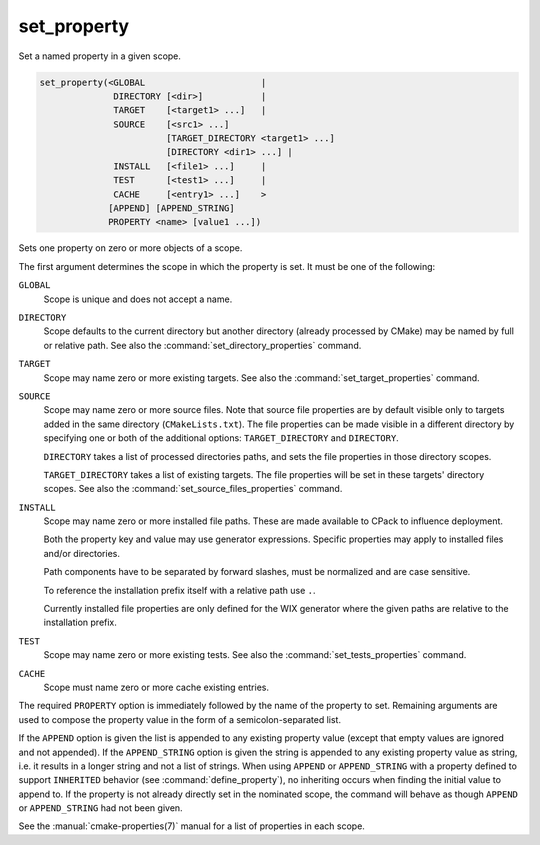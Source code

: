 set_property
------------

Set a named property in a given scope.

.. code-block:: cmake

  set_property(<GLOBAL                      |
                DIRECTORY [<dir>]           |
                TARGET    [<target1> ...]   |
                SOURCE    [<src1> ...]
                          [TARGET_DIRECTORY <target1> ...]
                          [DIRECTORY <dir1> ...] |
                INSTALL   [<file1> ...]     |
                TEST      [<test1> ...]     |
                CACHE     [<entry1> ...]    >
               [APPEND] [APPEND_STRING]
               PROPERTY <name> [value1 ...])

Sets one property on zero or more objects of a scope.

The first argument determines the scope in which the property is set.
It must be one of the following:

``GLOBAL``
  Scope is unique and does not accept a name.

``DIRECTORY``
  Scope defaults to the current directory but another directory
  (already processed by CMake) may be named by full or relative path.
  See also the :command:`set_directory_properties` command.

``TARGET``
  Scope may name zero or more existing targets.
  See also the :command:`set_target_properties` command.

``SOURCE``
  Scope may name zero or more source files.  Note that source
  file properties are by default visible only to targets added in the same
  directory (``CMakeLists.txt``).
  The file properties can be made visible in a different directory by specifying
  one or both of the additional options: ``TARGET_DIRECTORY`` and ``DIRECTORY``.

  ``DIRECTORY`` takes a list of processed directories paths, and sets the file
  properties in those directory scopes.

  ``TARGET_DIRECTORY`` takes a list of existing targets. The file
  properties will be set in these targets' directory scopes.
  See also the :command:`set_source_files_properties` command.

``INSTALL``
  Scope may name zero or more installed file paths.
  These are made available to CPack to influence deployment.

  Both the property key and value may use generator expressions.
  Specific properties may apply to installed files and/or directories.

  Path components have to be separated by forward slashes,
  must be normalized and are case sensitive.

  To reference the installation prefix itself with a relative path use ``.``.

  Currently installed file properties are only defined for
  the WIX generator where the given paths are relative
  to the installation prefix.

``TEST``
  Scope may name zero or more existing tests.
  See also the :command:`set_tests_properties` command.

``CACHE``
  Scope must name zero or more cache existing entries.

The required ``PROPERTY`` option is immediately followed by the name of
the property to set.  Remaining arguments are used to compose the
property value in the form of a semicolon-separated list.

If the ``APPEND`` option is given the list is appended to any existing
property value (except that empty values are ignored and not appended).
If the ``APPEND_STRING`` option is given the string is
appended to any existing property value as string, i.e. it results in a
longer string and not a list of strings.  When using ``APPEND`` or
``APPEND_STRING`` with a property defined to support ``INHERITED``
behavior (see :command:`define_property`), no inheriting occurs when
finding the initial value to append to.  If the property is not already
directly set in the nominated scope, the command will behave as though
``APPEND`` or ``APPEND_STRING`` had not been given.

See the :manual:`cmake-properties(7)` manual for a list of properties
in each scope.
